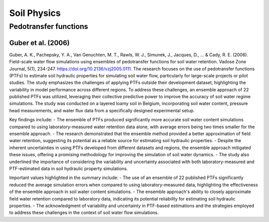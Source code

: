 Soil Physics
==================

Pedotransfer functions
-----------
Guber et al. (2006)
++++++++++++++++++
Guber, A. K., Pachepsky, Y. A., Van Genuchten, M. T., Rawls, W. J., Simunek, J., Jacques, D., ... & Cady, R. E. (2006). Field-scale water flow simulations using ensembles of pedotransfer functions for soil water retention. Vadose Zone Journal, 5(1), 234-247. https://doi.org/10.2136/vzj2005.0111.
The research focuses on the use of pedotransfer functions (PTFs) to estimate soil hydraulic properties for simulating soil water flow, particularly for large-scale projects or pilot studies. The study emphasizes the challenges of applying PTFs outside their development dataset, highlighting the variability in model performance across different regions. To address these challenges, an ensemble approach of 22 published PTFs was utilized, leveraging their collective predictive power to improve the accuracy of soil water regime simulations. The study was conducted on a layered loamy soil in Belgium, incorporating soil water content, pressure head measurements, and water flux data from a specifically designed experimental setup.

Key findings include:
- The ensemble of PTFs produced significantly more accurate soil water content simulations compared to using laboratory-measured water retention data alone, with average errors being two times smaller for the ensemble approach.
- The research demonstrated that the ensemble method provided a better approximation of field water retention, suggesting its potential as a reliable source for estimating soil hydraulic properties.
- Despite the inherent uncertainties in using PTFs developed from different datasets and regions, the ensemble approach mitigated these issues, offering a promising methodology for improving the simulation of soil water dynamics.
- The study also underlined the importance of considering the variability and uncertainty associated with both laboratory-measured and PTF-estimated data in soil hydraulic property simulations.

Important values highlighted in the summary include:
- The use of an ensemble of 22 published PTFs significantly reduced the average simulation errors when compared to using laboratory-measured data, highlighting the effectiveness of the ensemble approach in soil water content simulations.
- The ensemble approach's ability to closely approximate field water retention compared to laboratory data, indicating its potential reliability for estimating soil hydraulic properties.
- The acknowledgment of variability and uncertainty in PTF-based estimations and the strategies employed to address these challenges in the context of soil water flow simulations.
